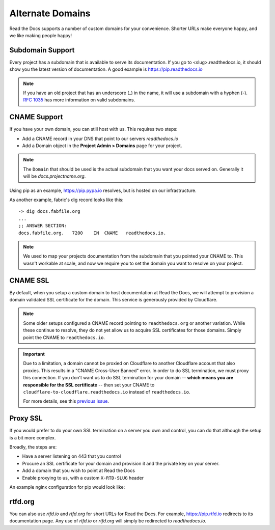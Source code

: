 Alternate Domains
=================

Read the Docs supports a number of custom domains for your convenience. Shorter URLs make everyone happy, and we like making people happy!

Subdomain Support
------------------

Every project has a subdomain that is available to serve its documentation. If you go to <slug>.readthedocs.io, it should show you the latest version of documentation. A good example is https://pip.readthedocs.io

.. note:: If you have an old project that has an underscore (_) in the name, it will use a subdomain with a hyphen (-).
          `RFC 1035 <http://tools.ietf.org/html/rfc1035>`_ has more information on valid subdomains.

CNAME Support
-------------

If you have your own domain, you can still host with us.
This requires two steps:

* Add a CNAME record in your DNS that point to our servers `readthedocs.io`
* Add a Domain object in the **Project Admin > Domains** page for your project.

.. note:: The ``Domain`` that should be used is the actual subdomain that you want your docs served on.
          Generally it will be `docs.projectname.org`.

Using pip as an example, https://pip.pypa.io resolves, but is hosted on our infrastructure.

As another example, fabric's dig record looks like this::

    -> dig docs.fabfile.org
    ...
    ;; ANSWER SECTION:
    docs.fabfile.org.   7200    IN  CNAME   readthedocs.io.

.. note::

    We used to map your projects documentation from the subdomain that you pointed your CNAME to.
    This wasn't workable at scale,
    and now we require you to set the domain you want to resolve on your project.


CNAME SSL
---------

By default, when you setup a custom domain to host documentation at Read the Docs,
we will attempt to provision a domain validated SSL certificate for the domain.
This service is generously provided by Cloudflare.

.. note::

    Some older setups configured a CNAME record pointing to ``readthedocs.org``
    or another variation. While these continue to resolve,
    they do not yet allow us to acquire SSL certificates for those domains.
    Simply point the CNAME to ``readthedocs.io``.

.. important::

    Due to a limitation, a domain cannot be proxied on Cloudflare
    to another Cloudflare account that also proxies.
    This results in a "CNAME Cross-User Banned" error.
    In order to do SSL termination, we must proxy this connection.
    If you don't want us to do SSL termination for your domain --
    **which means you are responsible for the SSL certificate** --
    then set your CNAME to ``cloudflare-to-cloudflare.readthedocs.io``
    instead of ``readthedocs.io``.

    For more details, see this `previous issue`_.

    .. _previous issue: https://github.com/rtfd/readthedocs.org/issues/4395


Proxy SSL
---------

If you would prefer to do your own SSL termination
on a server you own and control,
you can do that although the setup is a bit more complex.

Broadly, the steps are:

* Have a server listening on 443 that you control
* Procure an SSL certificate for your domain and provision it
  and the private key on your server.
* Add a domain that you wish to point at Read the Docs
* Enable proxying to us, with a custom ``X-RTD-SLUG`` header

An example nginx configuration for pip would look like:

.. code-block:: nginx
   :emphasize-lines: 9

    server {
        server_name pip.pypa.io;
        location / {
            proxy_pass https://pip.readthedocs.io:443;
            proxy_set_header Host $http_host;
            proxy_set_header X-Forwarded-Proto https;
            proxy_set_header X-Real-IP $remote_addr;
            proxy_set_header X-Scheme $scheme;
            proxy_set_header X-RTD-SLUG pip;
            proxy_connect_timeout 10s;
            proxy_read_timeout 20s;
        }
    }

rtfd.org
---------

You can also use `rtfd.io` and `rtfd.org` for short URLs for Read the Docs. For example, https://pip.rtfd.io redirects to its documentation page. Any use of `rtfd.io` or `rtfd.org` will simply be redirected to `readthedocs.io`.
